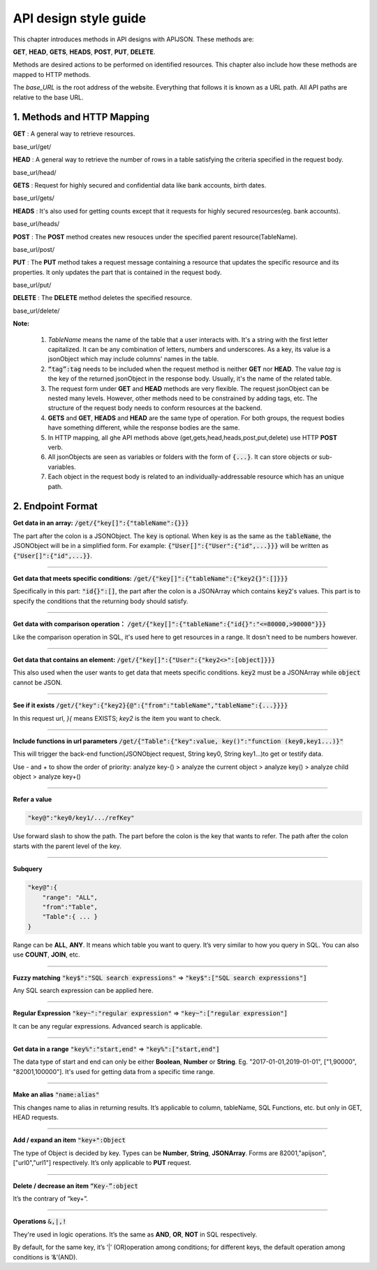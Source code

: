 API design style guide
======================

This chapter introduces methods in API designs with APIJSON. These methods are:

**GET**, **HEAD**, **GETS**, **HEADS**, **POST**, **PUT**, **DELETE**.

Methods are desired actions to be performed on identified resources. This chapter also include how these methods are mapped to HTTP methods.

The *base_URL* is the root address of the website. Everything that follows it is known as a URL path. All API paths are relative to the base URL.

1. Methods and HTTP Mapping
----------------------------

**GET** : A general way to retrieve resources.

.. role:: blue

:blue:`base_url/get/`

.. content-tabs::

    .. tab-container:: tab1
       :title: Request

        .. code-block::

            {
             "TableName"{
             // conditions
             }
            }

           // eg. Request a post with id = 235 in table "Post":
            {
             "Post"{
             "id": 235
              }
             }

    .. tab-container:: tab2
       :title: Response

        .. code-block::

           {
            "TableName":{
            ...
            },
            "code":200,
            "msg":”success”
            }

          // eg. The returned response:
          {
           "Moment":{
           "id":235,
           "userId":38710,
           "content":"..."
            },
           "code":200,
           "msg":"success"
          }


**HEAD** : A general way to retrieve the number of rows in a table satisfying the criteria specified in the request body.

.. role:: blue

:blue:`base_url/head/`

.. content-tabs::

   .. tab-container:: tab1
       :title: Request

       .. code-block::

          {
           "TableName":{
           // conditions
           }
          }

          // eg. Get the number of posts posted by the user whose id = 38710:
          {
           "Post":{
           "userId":38710
           }
          }

   .. tab-container:: tab2
       :title: Response

       .. code-block::

         {
          "TableName":{
          "code":200,
          "msg":"success",
          "count":...
          },
           "code":200,
           "msg":"success"
         }

         // eg.
         {
          "Post":{"code":200, "msg":"success", "count":10},
          "code":200,
          "msg":"success"
         }

**GETS** : Request for highly secured and confidential data like bank accounts, birth dates.

.. role:: blue

:blue:`base_url/gets/`

.. content-tabs::

   .. tab-container:: tab1
       :title: Request

        .. code-block::

           // You need to nest a key-value pair

           “tag”: tag

           // at the top level of the request json object. The tag is usually the related table's name.

           //Except that, the structure is the same as **GET**.

   .. tab-container:: tab2
       :title: Response

        .. code-block::

           // Same as **GET**

**HEADS** : It's also used for getting counts except that it requests for highly secured resources(eg. bank accounts).

.. role:: blue

:blue:`base_url/heads/`

.. content-tabs::

   .. tab-container:: tab1
       :title: Request

       .. code-block::

          // You need to nest a key-value pair

           “tag”: tag

          // at the top level of the request json object.

          //Except that, the structure is the same as **HEAD**.

   .. tab-container:: tab2
       :title: Response

       .. code-block:: json

          //  Same as **HEAD**.

**POST** : The **POST** method creates new resouces under the specified parent resource(TableName).

.. role:: blue

:blue:`base_url/post/`

.. content-tabs::

   .. tab-container:: tab1
       :title: Request

       .. code-block::

          {
          "TableName":{…
          },
          "tag":tag
          }

          // Note the id in the object "TableName":{...} has been generated automatically when table is built and can’t be set by the user here.

          // eg. A user with id = 38710 posts a new post：

          {
             "Post":{
               "userId":38710,
               "content":"APIJSON lets interfaces and documents go hell!"
              },
             "tag":"Moment"
          }

   .. tab-container:: tab2
       :title: Response

       .. code-block::

          {
           "Moment":{
             "code":200,
             "msg":"success",
             "id":...
           },
           "code":200,
           "msg":"success"
          }


        // If the request is successful, it should return following object.

          {
             TableName:{
               "code":200,
               "msg":"success",
               "id":38710
             },
             "code":200,
             "msg":"success"
          }

**PUT** : The **PUT** method takes a request message containing a resource that updates the specific resource and its properties. It only updates the part that is contained in the request body.

.. role:: blue

:blue:`base_url/put/`

.. content-tabs::

   .. tab-container:: tab1
       :title: Request

       .. code-block::

            {
               "TableName":{
                 "id":id,
                 …
               },
               "tag":tag
            }

            // You need to either specify the id in the TableName object like the example above or add a id{} object in the request body.

           // The following example makes request to update the content made by id = 235:

            {
               "Post":{
                 "id":235,
                 "content":"APIJSON lets interfaces and documents go hell !"
               },
               "tag":"Post"
            }

   .. tab-container:: tab2
       :title: Response

        .. code-block:: json

           \\ Same as **POST**.

**DELETE** : The **DELETE** method deletes the specified resource.

.. role:: blue

:blue:`base_url/delete/`

.. content-tabs::

   .. tab-container:: tab1
       :title: Request

       .. code-block::

          {
             TableName:{
               "id":id
             },
             "tag":tag
          }
          // You need to either specify the id in the TableName object like the example above or add a id{} object in the request body.

          // The following example send a request to delete comments made by id = 100,110,120

          {
             "Comment":{
               "id{}":[100,110,120]
             },
             "tag":"Comment[]"
          }

   .. tab-container:: tab2
       :title: Response

       .. code-block::

          {
           "TableName":{
             "code":200,
             "msg":"success",
             "id[]":[...]
             "count":3
           },
           "code":200,
           "msg":"success"
          }

          // The response to the request in the example above

          {
          "Comment":{
          "code":200,
          "msg":"success",
          "id[]":[100,110,120],
          "count":3
          },
          "code":200,
         "msg":"success"
          }

**Note:**

    1. *TableName* means the name of the table that a user interacts with. It's a string with the first letter capitalized. It can be any combination of letters, numbers and underscores. As a key, its value is a jsonObject which may include columns' names in the table.

    2. :code:`“tag”:tag` needs to be included when the request method is neither **GET** nor **HEAD**. The value *tag* is the key of the returned jsonObject in the response body. Usually, it's the name of the related table.

    3. The request form under **GET** and **HEAD** methods are very flexible. The request jsonObject can be nested many levels. However, other methods need to be constrained by adding tags, etc. The structure of the request body needs to conform resources at the backend.

    4. **GETS** and **GET**, **HEADS** and **HEAD** are the same type of operation. For both groups, the request bodies have something different, while the response bodies are the same.

    5. In HTTP mapping, all ghe API methods above (get,gets,head,heads,post,put,delete) use HTTP **POST** verb.

    6. All jsonObjects are seen as variables or folders with the form of :code:`{...}`. It can store objects or sub-variables.

    7. Each object in the request body is related to an  individually-addressable resource which has an unique path.


2. Endpoint Format
------------------

**Get data in an array:** :code:`/get/{"key[]":{"tableName":{}}}`

The part after the colon is a JSONObject. The :code:`key` is optional. When :code:`key` is as the same as the :code:`tableName`, the JSONObject will be in a simplified form. For example: :code:`{"User[]":{"User":{"id",...}}}` will be written as :code:`{"User[]":{"id",...}}`.

.. toggle-header::
    :header: Example

       `/get/{"User[]":{"count":3,"User":{}}} <http://apijson.cn:8080/get/%7B%22User%5B%5D%22:%7B%22count%22:3,%22User%22:%7B%7D%7D%7D>`_

       In this example, the request is to **GET** 3 users' information. The return includes 3 users information with all categories saved in an array.
----------------

**Get data that meets specific conditions:** :code:`/get/{"key[]":{"tableName":{"key2{}":[]}}}`

Specifically in this part: :code:`"id{}":[]`, the part after the colon is a JSONArray which contains :code:`key2`'s values. This part is to specify the conditions that the returning body should satisfy.

.. toggle-header::
    :header: Example

       `/get/{"User[]":{"count":3,"User":{"id{}":[38710,82001,70793]}}} <http://apijson.cn:8080/get/%7B%22User%5B%5D%22:%7B%22count%22:3,%22User%22:%7B%22id%7B%7D%22:%5B38710,82001,70793%5D%7D%7D%7D>`_

       This example shows how to get users's information with id equals 38710,82001,70793.

----------------

**Get data with comparison operation：** :code:`/get/{"key[]":{"tableName":{"id{}":"<=80000,>90000"}}}`

Like the comparison operation in SQL, it's used here to get resources in a range. It dosn't need to be numbers however.

.. toggle-header::
    :header: Example

       `/get/{"User[]":{"count":3,"User":{"id{}":"<=80000,>90000"}}} <http://apijson.cn:8080/get/%7B%22User%5B%5D%22:%7B%22count%22:3,%22User%22:%7B%22id%7B%7D%22:%22%3C=80000,%3E90000%22%7D%7D%7D>`_

       In SQL, it'd be :code:`id<=80000 OR id>90000`, which means get User array with id<=80000 | id>90000

----------------

**Get data that contains an element:** :code:`/get/{"key[]":{"User":{"key2<>":[object]}}}`

This also used when the user wants to get data that meets specific conditions. :code:`key2` must be a JSONArray while :code:`object` cannot be JSON.

.. toggle-header::
    :header: Example

       `"/get/{"User[]":{"count":3,"User":{"contactIdList<>":38710}}}":38710 <http://apijson.cn:8080/get/%7B%22User%5B%5D%22:%7B%22count%22:3,%22User%22:%7B%22contactIdList%3C%3E%22:38710%7D%7D%7D>`_

       In this example, it requests 3 User arrays whose contactIdList contains 38710. In SQL, this would be :code:`json_contains(contactIdList,38710)`.

----------------

**See if it exists** :code:`/get/{"key":{"key2}{@":{"from":"tableName","tableName":{...}}}}`

In this request url, *}{* means EXISTS; *key2* is the item you want to check.

.. toggle-header::
    :header: Example

       `{"User":
          {"id}{@":{
              "from":"Comment",
              "Comment":{"momentId":15}
              }
              }
              } <http://apijson.cn:8080/get/%7B%22User%22:%7B%22id%7D%7B@%22:%7B%22from%22:%22Comment%22,%22Comment%22:%7B%22momentId%22:15%7D%7D%7D%7D>`_

       In this example, the request is to check if the id whose :code:`momentId = 15` exists. The SQL form would be :code:`WHERE EXISTS(SELECT * FROM Comment WHERE momentId=15)`

----------------

**Include functions in url parameters** :code:`/get/{"Table":{"key":value, key()":"function (key0,key1...)}"`

This will trigger the back-end function(JSONObject request, String key0, String key1...)to get or testify data.

Use - and + to show the order of priority: analyze key-() > analyze the current object > analyze key() > analyze child object > analyze key+()

.. toggle-header::
    :header: Example

       `/get/{"Moment":{"id":301,"isPraised()":"isContain(praiseUserIdList,userId)"}} <http://apijson.cn:8080/get/%7B%22Moment%22:%7B%22id%22:301,%22isPraised()%22:%22isContain(praiseUserIdList,userId)%22%7D%7D>`_

       This will use function boolean :code:`isContain(JSONObject request, String array, String value)`. In this case, client will get :code:`“is praised”: true` (In this case, client use function to testify if a user clicked ‘like’ button for a post.)

------------------

**Refer a value**

.. code-block:: json

    "key@":"key0/key1/.../refKey"

Use forward slash to show the path. The part before the colon is the key that wants to refer. The path after the colon starts with the parent level of the key.

.. toggle-header::
    :header: Example

       `"Moment":{
              "userId":38710
              },
        "User":{
              "id@":"/Moment/userId"
              } <http://apijson.cn:8080/get/%7B%22User%22:%7B%22id@%22:%7B%22from%22:%22Comment%22,%22Comment%22:%7B%22@column%22:%22min(userId)%22%7D%7D%7D%7D>`_

       In this example, the value of :code:`id` in :code:`User` refer to the :code:`userId` in :code:`Moment`, which means :code:`User.id = Moment.userId`. After the request is sent, :code:`"id@":"/Moment/userId"` will be :code:`"id":38710`.

------------------

**Subquery**

.. code-block:: json

    "key@":{
        "range": "ALL",
        "from":"Table",
        "Table":{ ... }
    }

Range can be **ALL**, **ANY**. It means which table you want to query. It’s very similar to how you query in SQL. You can also use **COUNT**, **JOIN**, etc.

.. toggle-header::
    :header: Example

       `"id@":{
               "from":"Comment",
               "Comment":{
               "@column":"min(userId)"
                }
               } <http://apijson.cn:8080/get/%7B%22User%22:%7B%22id@%22:%7B%22from%22:%22Comment%22,%22Comment%22:%7B%22@column%22:%22min(userId)%22%7D%7D%7D%7D>`_

       :code: `WHERE id=(SELECT min(userId) FROM Comment)`

----------------

**Fuzzy matching** :code:`"key$":"SQL search expressions"` => :code:`"key$":["SQL search expressions"]`

Any SQL search expression can be applied here.

.. toggle-header::
    :header: Example

       `"name$":"%m%" <http://apijson.cn:8080/get/%7B%22User%5B%5D%22:%7B%22count%22:3,%22User%22:%7B%22name$%22:%22%2525m%2525%22%7D%7D%7D>`_

       In SQL, it's :code:`name LIKE '%m%'`, meaning that get *User* with ‘m’ in name.


----------------

**Regular Expression** :code:`"key~":"regular expression"` => :code:`"key~":["regular expression"]`

It can be any regular expressions. Advanced search is applicable.

.. toggle-header::
    :header: Example

       `"name~":"^[0-9]+$" <http://apijson.cn:8080/get/%7B%22User%5B%5D%22:%7B%22count%22:3,%22User%22:%7B%22name~%22:%22%5E%5B0-9%5D%252B$%22%7D%7D%7D>`_

       In SQL, it's :code:`name REGEXP '^[0-9]+$'`.

----------------

**Get data in a range** :code:`"key%":"start,end"` => :code:`"key%":["start,end"]`

The data type of start and end can only be either **Boolean**, **Number** or **String**. Eg. "2017-01-01,2019-01-01", ["1,90000", "82001,100000"]. It's used for getting data from a specific time range.

.. toggle-header::
    :header: Example

       `"date%":"2017-10-01,2018-10-01" <http://apijson.cn:8080/get/%7B%22User%5B%5D%22:%7B%22count%22:3,%22User%22:%7B%22date%2525%22:%222017-10-01,2018-10-01%22%7D%7D%7D>`_

        In SQL, it's :code:`date BETWEEN '2017-10-01' AND '2018-10-01'`, meaning to get *User* data that registered between 2017-10-01 and 2018-10-01.

----------------

**Make an alias** :code:`"name:alias"`

This changes name to alias in returning results. It’s applicable to column, tableName, SQL Functions, etc. but only in GET, HEAD requests.

.. toggle-header::
    :header: Example

       `"@column":"toId:parentId" <http://apijson.cn:8080/get/%7B%22Comment%22:%7B%22@column%22:%22id,toId:parentId%22,%22id%22:51%7D%7D>`_

       In SQL, it's :code:`toId AS parentId`. It'll return *parentID* instead of *toID*.

----------------

**Add / expand an item** :code:`"key+":Object`

The type of Object is decided by key. Types can be **Number**, **String**, **JSONArray**. Forms are 82001,"apijson",["url0","url1"] respectively. It’s only applicable to **PUT** request.

.. toggle-header::
    :header: Example

       :code: `"praiseUserIdList+":[82001]`

       In SQL, it's json_insert(praiseUserIdList,82001). Add an id that praised the post.

----------------

**Delete / decrease an item** :code:`“Key-”:object`

It’s the contrary of “key+”.

.. toggle-header::
    :header: Example

       :code:`"balance-":100.00`

       In SQL, it's :code:`balance = balance - 100.00`, meaning there's 100 less in balance.

-----------------

**Operations** :code:`&,|,!`

They're used in logic operations. It’s the same as **AND**, **OR**, **NOT** in SQL respectively.

By default, for the same key, it’s ‘|’ (OR)operation among conditions; for different keys, the default operation among conditions is ‘&’(AND).

.. toggle-header::
    :header: Example

        ① `"id&{}":">80000,<=90000" <http://apijson.cn:8080/head/%7B%22User%22:%7B%22id&%7B%7D%22:%22%3E80000,%3C=90000%22%7D%7D>`_

        In SQL, it's :code:`id>80000 AND id<=90000`, meaning id needs to be :code:`id>80000 & id<=90000`

        ② `"id|{}":">90000,<=80000" <http://apijson.cn:8080/head/%7B%22User%22:%7B%22id%7C%7B%7D%22:%22%3E90000,%3C=80000%22%7D%7D>`_.

        It's the same as :code:`"id{}":">90000,<=80000"`. In SQL, it'sid>80000 OR id<=90000, meaning that id needs to be id>90000 | id<=80000

        ③ `"id!{}":[82001,38710] <http://apijson.cn:8080/head/%7B%22User%22:%7B%22id!%7B%7D%22:%5B82001,38710%5D%7D%7D>`_.

        In SQL, it's :code:`id NOT IN(82001,38710)`, meaning id needs to be :code:`! (id=82001 | id=38710)`.



